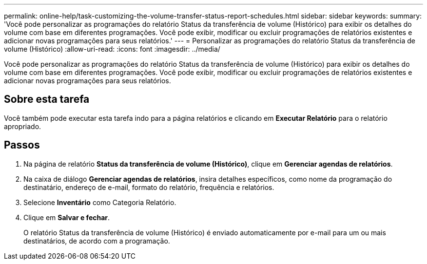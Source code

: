 ---
permalink: online-help/task-customizing-the-volume-transfer-status-report-schedules.html 
sidebar: sidebar 
keywords:  
summary: 'Você pode personalizar as programações do relatório Status da transferência de volume (Histórico) para exibir os detalhes do volume com base em diferentes programações. Você pode exibir, modificar ou excluir programações de relatórios existentes e adicionar novas programações para seus relatórios.' 
---
= Personalizar as programações do relatório Status da transferência de volume (Histórico)
:allow-uri-read: 
:icons: font
:imagesdir: ../media/


[role="lead"]
Você pode personalizar as programações do relatório Status da transferência de volume (Histórico) para exibir os detalhes do volume com base em diferentes programações. Você pode exibir, modificar ou excluir programações de relatórios existentes e adicionar novas programações para seus relatórios.



== Sobre esta tarefa

Você também pode executar esta tarefa indo para a página relatórios e clicando em *Executar Relatório* para o relatório apropriado.



== Passos

. Na página de relatório *Status da transferência de volume (Histórico)*, clique em *Gerenciar agendas de relatórios*.
. Na caixa de diálogo *Gerenciar agendas de relatórios*, insira detalhes específicos, como nome da programação do destinatário, endereço de e-mail, formato do relatório, frequência e relatórios.
. Selecione *Inventário* como Categoria Relatório.
. Clique em *Salvar e fechar*.
+
O relatório Status da transferência de volume (Histórico) é enviado automaticamente por e-mail para um ou mais destinatários, de acordo com a programação.


